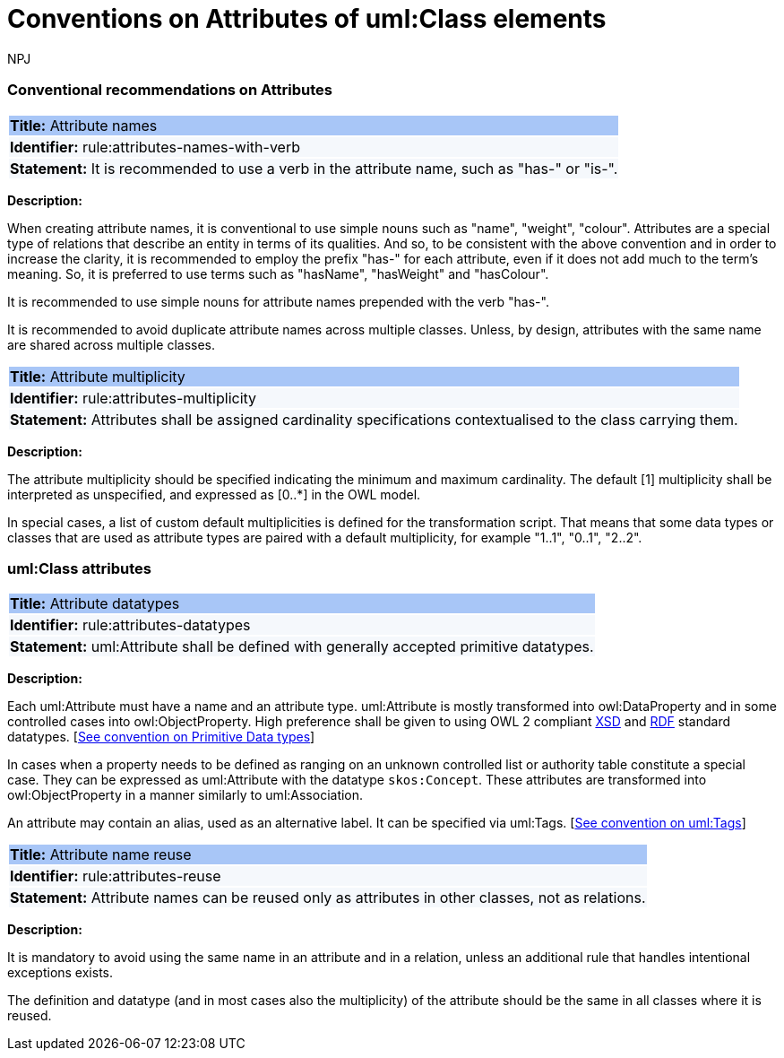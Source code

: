 :doctitle: Conventions on Attributes of uml:Class elements
:doccode: m2o-main-prod-008
:author: NPJ
:authoremail: nicole-anne.paterson-jones@ext.ec.europa.eu
:docdate: November 2023



[[sec:attributes]]
=== Conventional recommendations on Attributes

[[rule:attributes-names-with-verb]]
|===
|{set:cellbgcolor: #a8c6f7}
 *Title:* Attribute names

|{set:cellbgcolor: #f5f8fc}
*Identifier:* rule:attributes-names-with-verb

|*Statement:*
It is recommended to use a verb in the attribute name, such as "has-" or "is-".
|===

*Description:*

When creating attribute names, it is conventional to use simple nouns such as "name", "weight", "colour". Attributes are a special type of relations that describe an entity in terms of its qualities. And so, to be consistent with the above convention and in order to increase the clarity, it is recommended to employ the prefix "has-" for each attribute, even if it does not add much to the term's meaning. So, it is preferred to use terms such as "hasName", "hasWeight" and "hasColour".

It is recommended to use simple nouns for attribute names prepended with the verb "has-".

It is recommended to avoid duplicate attribute names across multiple classes. Unless, by design, attributes with the same name are shared across multiple classes.

// To avoid laborious mechanical work of adding the prefix, it is possible to rely on the convention that the attribute names starting with a capital letter must be read as having the "has-" prefix. It means that the transformation script will prepend the "has-" prefix to all attributes starting with a capital letter.

[[rule:attributes-multiplicity]]
|===
|{set:cellbgcolor: #a8c6f7}
 *Title:* Attribute multiplicity

|{set:cellbgcolor: #f5f8fc}
*Identifier:* rule:attributes-multiplicity

|*Statement:*
Attributes shall be assigned cardinality specifications contextualised to the class carrying them.
|===

*Description:*

The attribute multiplicity should be specified indicating the minimum and maximum cardinality. The default [1] multiplicity shall be interpreted as unspecified, and expressed as [0..*] in the OWL model.

In special cases, a list of custom default multiplicities is defined for the transformation script. That means that some data types or classes that are used as attribute types are paired with a default multiplicity, for example "1..1", "0..1", "2..2".

[[sec:attributes-class]]
=== uml:Class attributes

[[rule:attributes-datatypes]]
|===
|{set:cellbgcolor: #a8c6f7}
 *Title:* Attribute datatypes

|{set:cellbgcolor: #f5f8fc}
*Identifier:* rule:attributes-datatypes

|*Statement:*
uml:Attribute shall be defined with generally accepted primitive datatypes.
|===

*Description:*

Each uml:Attribute must have a name and an attribute type. uml:Attribute is mostly transformed into owl:DataProperty and in some controlled cases into owl:ObjectProperty. High preference shall be given to using OWL 2 compliant https://www.w3.org/TR/xmlschema11-2/[XSD] and https://www.w3.org/TR/rdf-syntax-grammar/[RDF]  standard datatypes. [xref:uml/conv-datatypes.adoc#rule:datatypes-primitive[See convention on Primitive Data types]]

In cases when a property needs to be defined as ranging on an unknown controlled list or authority table constitute a special case. They can be expressed as uml:Attribute with the datatype `skos:Concept`. These attributes are transformed into owl:ObjectProperty in a manner similarly to uml:Association.

An attribute may contain an alias, used as an alternative label. It can be specified via uml:Tags. [xref:uml/conv-general.adoc#rule:gen-tags[See convention on uml:Tags]]

[[rule:attributes-reuse]]
|===
|{set:cellbgcolor: #a8c6f7}
 *Title:* Attribute name reuse

|{set:cellbgcolor: #f5f8fc}
*Identifier:* rule:attributes-reuse

|*Statement:*
Attribute names can be reused only as attributes in other classes, not as relations.
|===

*Description:*

It is mandatory to avoid using the same name in an attribute and in a relation, unless an additional rule that handles intentional exceptions exists.

The definition and datatype (and in most cases also the multiplicity) of the attribute should be the same in all classes where it is reused.

